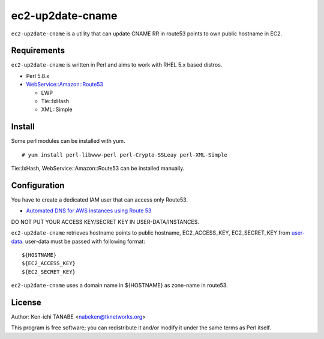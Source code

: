 =================
ec2-up2date-cname
=================

``ec2-up2date-cname`` is a utility that can update CNAME RR in route53 points to own public hostname in EC2.

Requirements
============

.. _`WebService::Amazon::Route53`: https://github.com/odyniec/WebService-Amazon-Route53
.. _`LWP`: https://github.com/gisle/libwww-perl
.. _`Tie::IxHash`: https://github.com/chorny/Tie-IxHash
.. _`XML::Simple`: http://search.cpan.org/~grantm/XML-Simple-2.18/

``ec2-up2date-cname`` is written in Perl and aims to work with RHEL 5.x based distros.

- Perl 5.8.x
- `WebService::Amazon::Route53`_

  - LWP
  - Tie::IxHash
  - XML::Simple

Install
=======

Some perl modules can be installed with yum. ::

    # yum install perl-libwww-perl perl-Crypto-SSLeay perl-XML-Simple

Tie::IxHash, WebService::Amazon::Route53 can be installed manually.

Configuration
=============

.. _`user-data`: http://docs.amazonwebservices.com/AWSEC2/latest/UserGuide/AESDG-chapter-instancedata.html#instancedata-data-retrieval

You have to create a dedicated IAM user that can access only Route53.

- `Automated DNS for AWS instances using Route 53 <http://cantina.co/2012/01/25/automated-dns-for-aws-instances-using-route-53/>`_

DO NOT PUT YOUR ACCESS KEY/SECRET KEY IN USER-DATA/INSTANCES.

``ec2-up2date-cname`` retrieves hostname points to public hostname, EC2_ACCESS_KEY,
EC2_SECRET_KEY from `user-data`_. user-data must be passed with following format::

    ${HOSTNAME}
    ${EC2_ACCESS_KEY}
    ${EC2_SECRET_KEY}

``ec2-up2date-cname`` uses a domain name in ${HOSTNAME} as zone-name in route53.

License
=======

Author: Ken-ichi TANABE <nabeken@tknetworks.org>

This program is free software; you can redistribute it and/or modify it under the same terms as Perl itself.
